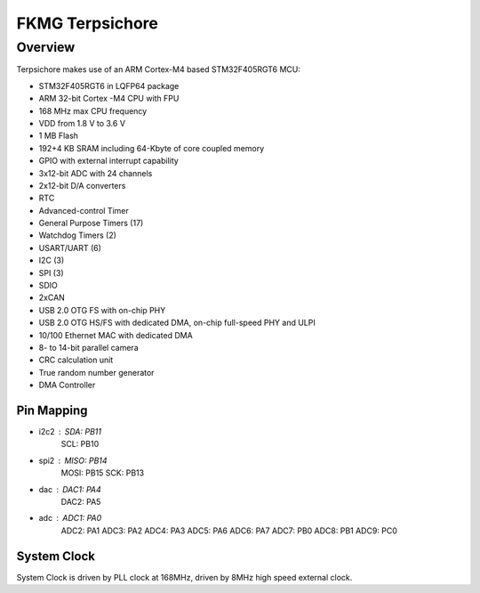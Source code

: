 .. _stm32f4_disco_board:

FKMG Terpsichore
####################

Overview
********

Terpsichore makes use of an ARM Cortex-M4 based STM32F405RGT6 MCU:

- STM32F405RGT6 in LQFP64 package
- ARM 32-bit Cortex -M4 CPU with FPU
- 168 MHz max CPU frequency
- VDD from 1.8 V to 3.6 V
- 1 MB Flash
- 192+4 KB SRAM including 64-Kbyte of core coupled memory
- GPIO with external interrupt capability
- 3x12-bit ADC with 24 channels
- 2x12-bit D/A converters
- RTC
- Advanced-control Timer
- General Purpose Timers (17)
- Watchdog Timers (2)
- USART/UART (6)
- I2C (3)
- SPI (3)
- SDIO
- 2xCAN
- USB 2.0 OTG FS with on-chip PHY
- USB 2.0 OTG HS/FS with dedicated DMA, on-chip full-speed PHY and ULPI
- 10/100 Ethernet MAC with dedicated DMA
- 8- to 14-bit parallel camera
- CRC calculation unit
- True random number generator
- DMA Controller


Pin Mapping
===========

- i2c2 : SDA: PB11
         SCL: PB10

- spi2 : MISO: PB14
         MOSI: PB15
         SCK: PB13

- dac  : DAC1: PA4
         DAC2: PA5
         
- adc  : ADC1: PA0
         ADC2: PA1
         ADC3: PA2
         ADC4: PA3
         ADC5: PA6
         ADC6: PA7
         ADC7: PB0
         ADC8: PB1
         ADC9: PC0

System Clock
============

System Clock is driven by PLL clock at 168MHz,
driven by 8MHz high speed external clock.
